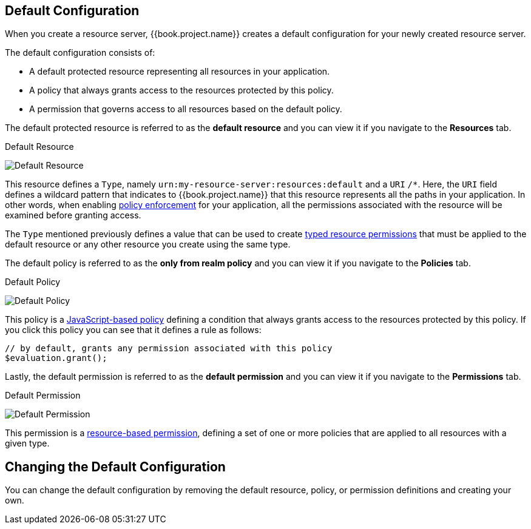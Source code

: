[[_resource_server_default_config]]
== Default Configuration

When you create a resource server, {{book.project.name}} creates a default configuration for your newly created resource server.

The default configuration consists of:

* A default protected resource representing all resources in your application.
* A policy that always grants access to the resources protected by this policy.
* A permission that governs access to all resources based on the default policy.

The default protected resource is referred to as the *default resource* and you can view it if you navigate to the *Resources* tab.

.Default Resource
image:../../images/resource-server/default-resource.png[alt="Default Resource"]

This resource defines a `Type`, namely `urn:my-resource-server:resources:default` and a `URI` `/*`. Here, the `URI` field defines a
wildcard pattern that indicates to {{book.project.name}} that this resource represents all the paths in your application. In other words,
when enabling <<fake/../../enforcer/overview.adoc#_enforcer_overview, policy enforcement>> for your application, all the permissions associated with the resource
will be examined before granting access.

The `Type` mentioned previously defines a value that can be used to create <<fake/../../permission/typed-resource-permission.adoc#_permission_typed_resource, typed resource permissions>> that must be applied
to the default resource or any other resource you create using the same type.

The default policy is referred to as the *only from realm policy* and you can view it if you navigate to the *Policies* tab.

.Default Policy
image:../../images/resource-server/default-policy.png[alt="Default Policy"]

This policy is a <<fake/../../policy/js-policy.adoc#_policy_js, JavaScript-based policy>> defining a condition that always grants access to the resources protected by this policy. If you click this policy you can see that it defines a rule as follows:

```js
// by default, grants any permission associated with this policy
$evaluation.grant();
```

Lastly, the default permission is referred to as the *default permission* and you can view it if you navigate to the *Permissions* tab.

.Default Permission
image:../../images/resource-server/default-permission.png[alt="Default Permission"]

This permission is a <<fake/../../permission/create-resource.adoc#_permission_create_resource, resource-based permission>>, defining a set of one or more policies that are applied to all resources with a given type.

== Changing the Default Configuration

You can change the default configuration by removing the default resource, policy, or permission definitions and creating your own.